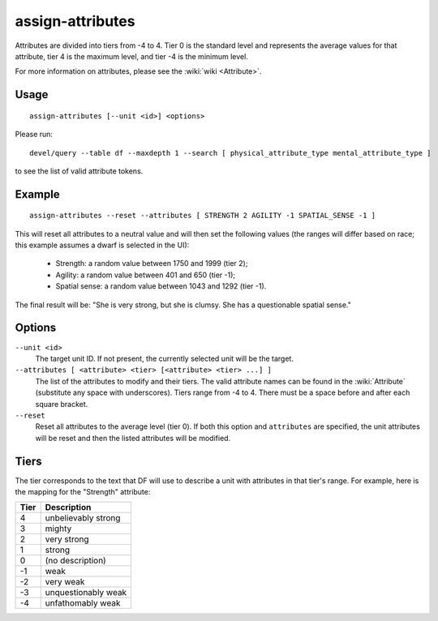 assign-attributes
=================

.. dfhack-tool::
    :summary: Adjust physical and mental attributes.
    :tags: fort armok units

Attributes are divided into tiers from -4 to 4. Tier 0 is the standard level and
represents the average values for that attribute, tier 4 is the maximum level,
and tier -4 is the minimum level.

For more information on attributes, please see the :wiki:`wiki <Attribute>`.

Usage
-----

::

    assign-attributes [--unit <id>] <options>

Please run::

    devel/query --table df --maxdepth 1 --search [ physical_attribute_type mental_attribute_type ]

to see the list of valid attribute tokens.

Example
-------

::

    assign-attributes --reset --attributes [ STRENGTH 2 AGILITY -1 SPATIAL_SENSE -1 ]

This will reset all attributes to a neutral value and will then set the
following values (the ranges will differ based on race; this example assumes
a dwarf is selected in the UI):

 * Strength: a random value between 1750 and 1999 (tier 2);
 * Agility: a random value between 401 and 650 (tier -1);
 * Spatial sense: a random value between 1043 and 1292 (tier -1).

The final result will be: "She is very strong, but she is clumsy. She has a
questionable spatial sense."

Options
-------


``--unit <id>``
    The target unit ID. If not present, the currently selected unit will be the
    target.
``--attributes [ <attribute> <tier> [<attribute> <tier> ...] ]``
    The list of the attributes to modify and their tiers. The valid attribute
    names can be found in the :wiki:`Attribute` (substitute any space with
    underscores). Tiers range from -4 to 4. There must be a space before and
    after each square bracket.
``--reset``
    Reset all attributes to the average level (tier 0). If both this option and
    ``attributes`` are specified, the unit attributes will be reset and then the
    listed attributes will be modified.

Tiers
-----

The tier corresponds to the text that DF will use to describe a unit with
attributes in that tier's range. For example, here is the mapping for the
"Strength" attribute:

====  ===================
Tier  Description
====  ===================
4     unbelievably strong
3     mighty
2     very strong
1     strong
0     (no description)
-1    weak
-2    very weak
-3    unquestionably weak
-4    unfathomably weak
====  ===================
